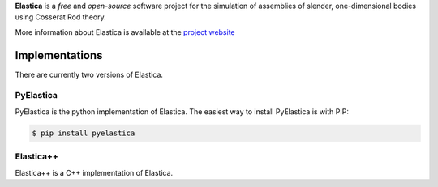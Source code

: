 
**Elastica** is a *free* and *open-source* software project for the simulation of assemblies of slender, one-dimensional bodies using Cosserat Rod theory.

More information about Elastica is available at the `project website`_

Implementations
----------------
There are currently two versions of Elastica. 

PyElastica
~~~~~~~~~~
.. image:: https://travis-ci.com/GazzolaLab/PyElastica.svg?branch=master
	:target: https://travis-ci.com/gazzolalab 
	:alt: Build_status

.. image:: https://codecov.io/gh/gazzolalab/PyElastica/branch/master/graph/badge.svg
	:target: https://codecov.io/gh/gazzolalab/PyElastica
	:alt: codecov
	
.. image:: https://readthedocs.org/projects/pyelastica/badge/?version=latest
	:target: https://pyelastica.readthedocs.io/en/latest/?badge=latest
	:alt: Documentation Status

PyElastica is the python implementation of Elastica. The easiest way to install PyElastica is with PIP: 

.. code:: console

    $ pip install pyelastica

Elastica++
~~~~~~~~~~
Elastica++ is a C++ implementation of Elastica. 

.. _project website: https://cosseratrods.org
